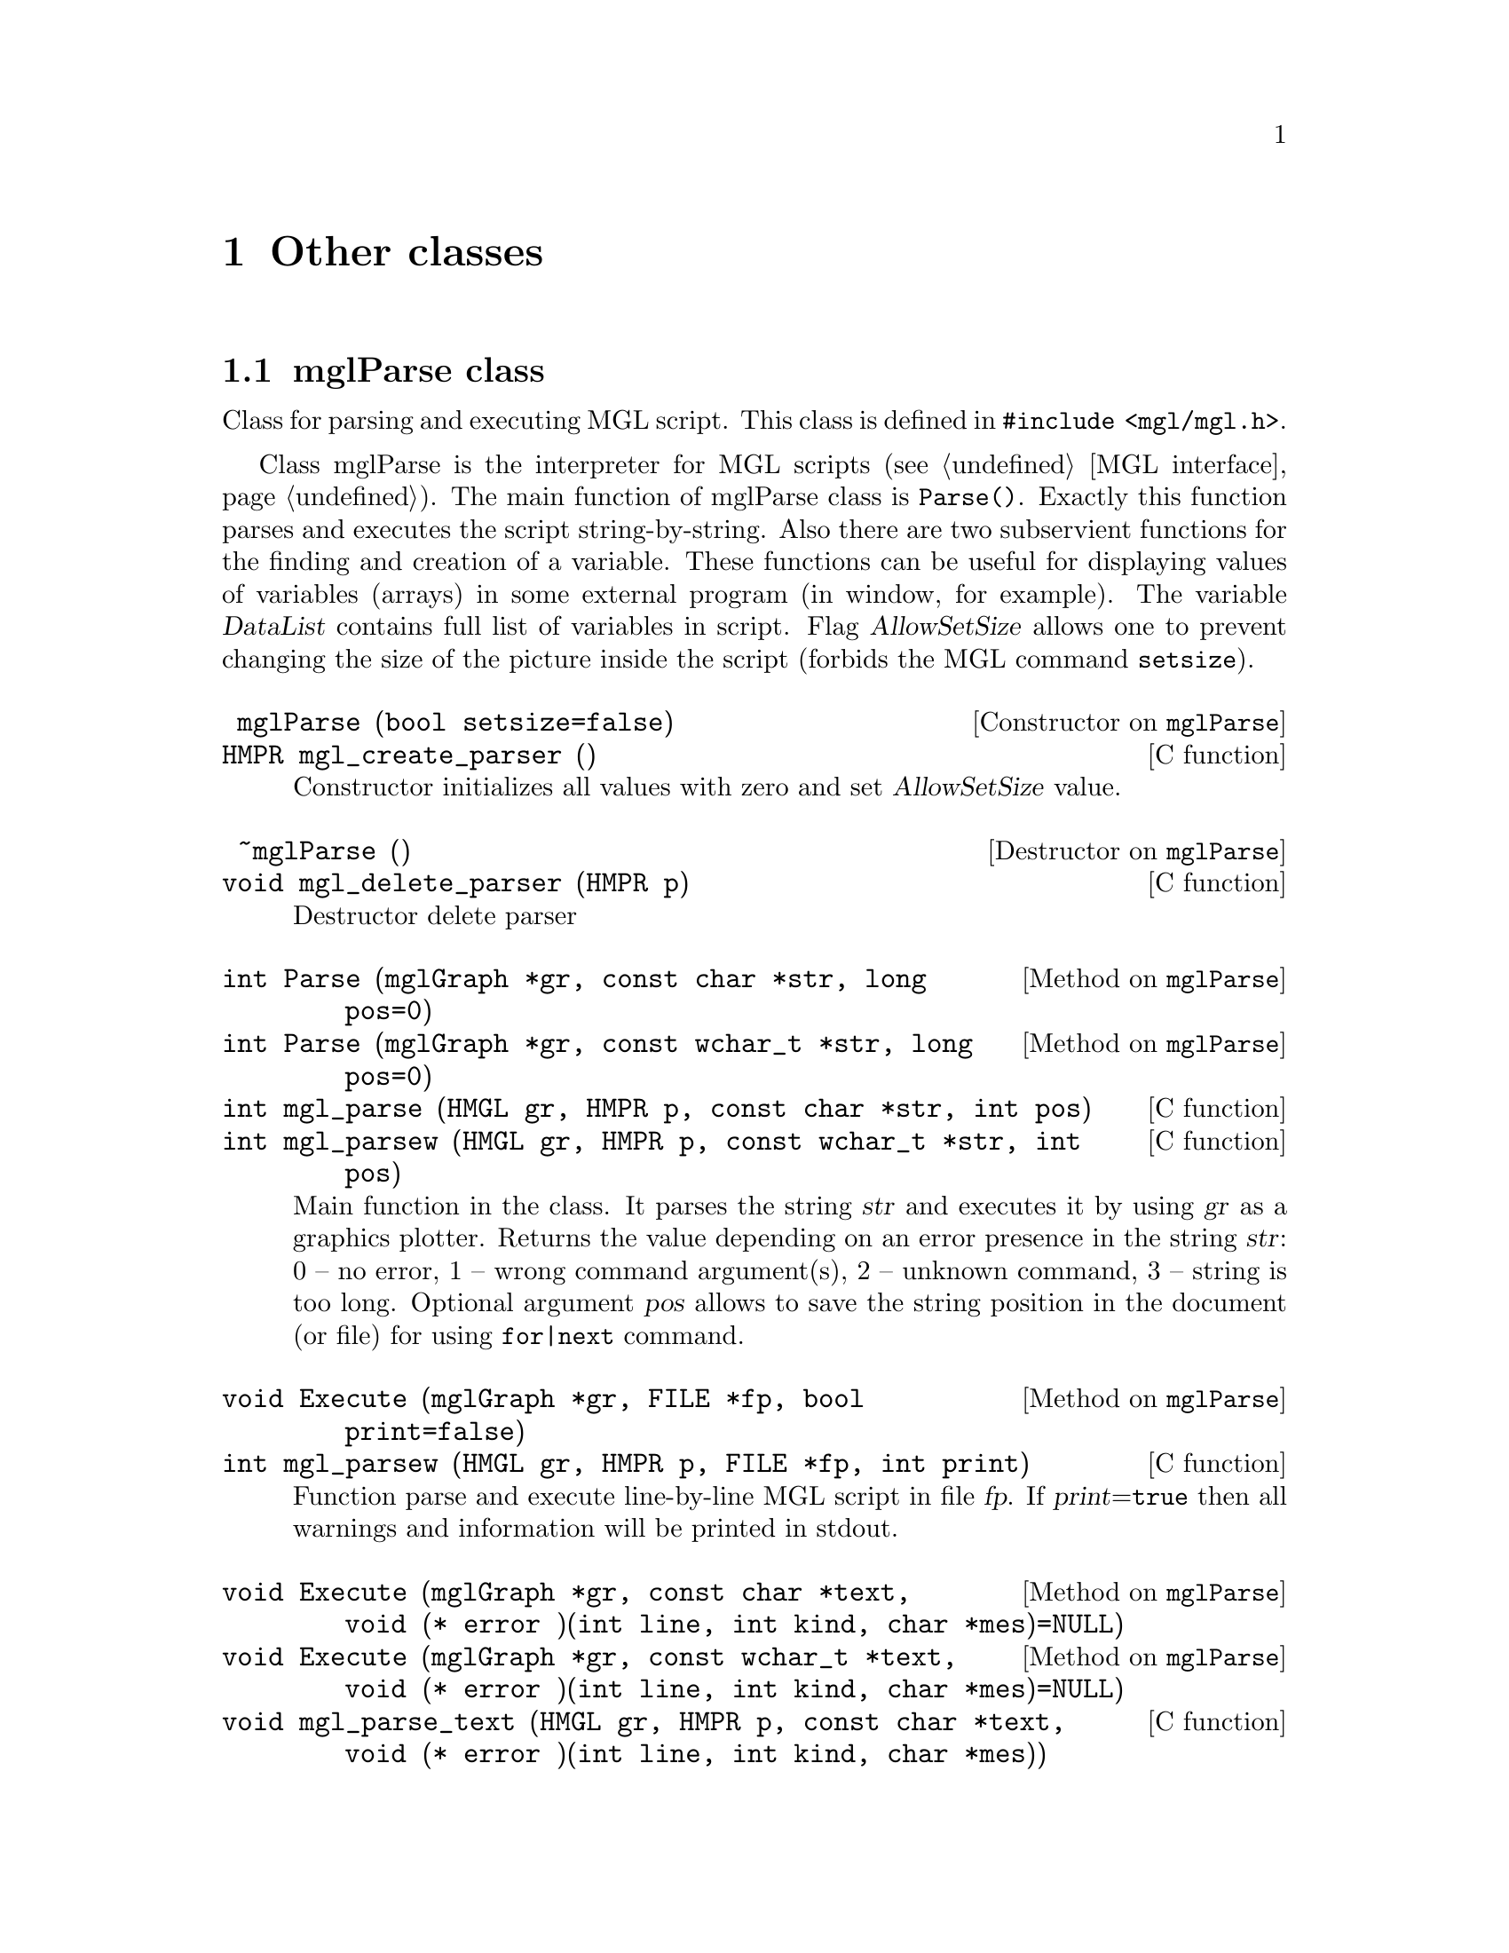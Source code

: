 
@c ------------------------------------------------------------------
@chapter Other classes

@menu
* mglParse class::              
* mglFormula class::            
* mglColor class::              
* mglPoint class::              
* mglFont class::
* mglVar class::                
* mglCommand class::            
* mglArg class::                
@end menu

@c ------------------------------------------------------------------
@node mglParse class, mglFormula class, , Other classes
@section mglParse class
@cindex mglParse

Class for parsing and executing MGL script. This class is defined in @code{#include <mgl/mgl.h>}.

Class mglParse is the interpreter for MGL scripts (@pxref{MGL interface}). The main function of mglParse class is @code{Parse()}. Exactly this function parses and executes the script string-by-string. Also there are two subservient functions for the finding and creation of a variable. These functions can be useful for displaying values of variables (arrays) in some external program (in window, for example). The variable @var{DataList} contains full list of variables in script. Flag @var{AllowSetSize} allows one to prevent changing the size of the  picture inside the script (forbids the MGL command @code{setsize}). 

@c Note an important feature -- if user defines function @var{func} in variable then it will be called before the destroying of this variable (@pxref{mglVar class}).

@deftypefn {Constructor on @code{mglParse}} @code{} mglParse (@code{bool} setsize=@code{false})
@deftypefnx {C function} @code{HMPR} mgl_create_parser ()
Constructor initializes all values with zero and set @var{AllowSetSize} value.
@end deftypefn

@deftypefn {Destructor on @code{mglParse}} @code{} ~mglParse ()
@deftypefnx {C function} @code{void} mgl_delete_parser (@code{HMPR} p)
Destructor delete parser
@end deftypefn

@deftypefn {Method on @code{mglParse}} @code{int} Parse (@code{mglGraph *}gr, @code{const char *}str, @code{long} pos=@code{0})
@deftypefnx {Method on @code{mglParse}} @code{int} Parse (@code{mglGraph *}gr, @code{const wchar_t *}str, @code{long} pos=@code{0})
@deftypefnx {C function} @code{int} mgl_parse (@code{HMGL} gr, @code{HMPR} p, @code{const char *}str, @code{int} pos)
@deftypefnx {C function} @code{int} mgl_parsew (@code{HMGL} gr, @code{HMPR} p, @code{const wchar_t *}str, @code{int} pos)
Main function in the class. It parses the string @var{str} and executes it by  using @var{gr} as a graphics plotter. Returns the value depending on an error presence in the string @var{str}: 0 -- no error, 1 -- wrong command argument(s), 2 -- unknown command, 3 -- string is too long. Optional argument @var{pos} allows to save the string position in the document (or file) for using @code{for|next} command.
@end deftypefn

@deftypefn {Method on @code{mglParse}} @code{void} Execute (@code{mglGraph *}gr, @code{FILE *}fp, @code{bool} print=@code{false})
@deftypefnx {C function} @code{int} mgl_parsew (@code{HMGL} gr, @code{HMPR} p, @code{FILE *}fp, @code{int} print)
Function parse and execute line-by-line MGL script in file @var{fp}. If @var{print}=@code{true} then all warnings and information will be printed in stdout.
@end deftypefn

@deftypefn {Method on @code{mglParse}} @code{void} Execute (@code{mglGraph *}gr, @code{const char *}text, @code{void (*} error @code{)(int line, int kind, char *mes)=NULL})
@deftypefnx{Method on @code{mglParse}} @code{void} Execute (@code{mglGraph *}gr, @code{const wchar_t *}text, @code{void (*} error @code{)(int line, int kind, char *mes)=NULL})
@deftypefnx {C function} @code{void} mgl_parse_text (@code{HMGL} gr, @code{HMPR} p, @code{const char *}text, @code{void (*} error @code{)(int line, int kind, char *mes)})
@deftypefnx {C function} @code{void} mgl_parsew_text (@code{HMGL} gr, @code{HMPR} p, @code{const wchar_t *}text, @code{void (*} error @code{)(int line, int kind, char *mes)})
Function parse and execute line-by-line MGL script in array @var{text}. Lines are separated by newline symbol @samp{\n} as usual. If @var{error} is not @code{NULL} then this function will be called for all warnings, information and other messages.
@end deftypefn

@deftypefn {Method on @code{mglParse}} @code{bool} AddParam (@code{int} n, @code{const char *}str, @code{bool} isstr=@code{true})
@deftypefnx {Method on @code{mglParse} (C++)} @code{bool} AddParam (@code{int} n, @code{const wchar_t *}str, @code{bool} isstr=@code{true})
@deftypefnx {C function} @code{void} mgl_add_param (@code{HMPR} p, @code{int} id, @code{const char *}val)
@deftypefnx {C function} @code{void} mgl_add_paramw (@code{HMPR} p, @code{int} id, @code{const wchar_t *}val)
Function set the value of @var{n}-th parameter as string @var{str} (@var{n}=0, 1 ... 9). It return @code{true} for success.
@end deftypefn

@deftypefn {Method on @code{mglParse}} @code{mglData *} FindVar (@code{const char *}name)
@deftypefnx {C function} @code{HMDT} mgl_find_var  (@code{HMPR} p, @code{const char *}name)
Function returns the pointer to variable with name @var{name} or zero if variable is absent. Use this function to put external data array to the script or get the data from the script. You must @strong{not delete} obtained data arrays!
@end deftypefn
@deftypefn {Method on @code{mglParse}} @code{mglData *} AddVar (@code{const char *}name)
@deftypefnx {C function} @code{HMDT} mgl_add_var (@code{HMPR} p, @code{const char *}name)
Function returns the pointer to variable with name @var{name}. If variable is absent then new variable is created with name @var{name}. Use this function to put external data array to the script or get the data from the script. You must @strong{not delete} obtained data arrays!
@end deftypefn

@deftypefn{Method on @code{mglParse} (C++)} @code{void} DeleteVar (@code{const char *}name)
@deftypefnx {C function} @code{void} mgl_del_var (@code{HMPR} p, @code{const char *}name)
Function delete the variable specified by its name or by its pointer.
@end deftypefn

@deftypefn {Method on @code{mglParse}} @code{void} RestoreOnce ()
@deftypefnx {C function} @code{void} mgl_restore_once (@code{HMPR} p)
Restore Once flag.
@end deftypefn

@deftypefn {Method on @code{mglParse}} @code{void} AllowSetSize (@code{bool} a)
@deftypefnx {C function} @code{void} mgl_parser_allow_setsize (@code{HMPR} p, @code{int} a)
Allow to parse 'setsize' command or not.
@end deftypefn

@deftypefn {Method on @code{mglParse}} @code{void} Stop ()
@deftypefnx {C function} @code{void} mgl_parser_stop (@code{HMPR} p)
Sends stop signal which terminate execution at next command.
@end deftypefn


@deftypefn {Method on @code{mglParse}} @code{void} Stop ()
@deftypefnx {C function} @code{void} mgl_parser_stop (@code{HMPR} p)
Sends stop signal which terminate execution at next command.
@end deftypefn

@c ------------------------------------------------------------------
@node mglFormula class, mglColor class, mglParse class, Other classes
@section mglFormula class
@cindex mglFormula

Class for evaluating of formula specified by the string. This class is defined in @code{#include <mgl/eval.h>}. This class is accessible only from C++ (and only from GNU compilers in default binary files).

It is the fast variant of formula evaluation. At creation it will be recognized and compiled to tree-like internal code. At evaluation stage only fast calculations are performed. There is no difference between lower or upper case in formulas. If argument value lie outside the range of function definition then function returns NaN. @xref{Textual formulas}.

@deftypemethod mglFormula @code{} mglFormula (@code{const char *}str)
Parses the formula @var{str} and creates formula-tree. Constructor recursively parses the formula and creates a tree-like structure containing functions and operators for fast further evaluating by @code{Calc()} or @code{CalcD()} functions.
@end deftypemethod
@deftypemethod mglFormula @code{float} Calc (@code{float} x, @code{float} y=@code{0}, @code{float} z=@code{0}, @code{float} u=@code{0})
Evaluates the formula for @code{'x','r'}=@var{x}, @code{'y','n'}=@var{y}, @code{'z','t'}=@var{z}, @code{'a','u'}=@var{u}. Error code (if one) can be obtained from function @code{GetError()}.
@end deftypemethod
@deftypemethod mglFormula @code{float} Calc (@code{float} x, @code{float} y, @code{float} z, @code{float} u, @code{float} v, @code{float} w)
Evaluates the formula for @code{'x'}=@var{x}, @code{'y'}=@var{y}, @code{'z'}=@var{z}, @code{'u'}=@var{u}, @code{'v'}=@var{v}, @code{'w'}=@var{w}. Error code (if one) can be obtained from function @code{GetError()}.
@end deftypemethod
@deftypemethod mglFormula @code{float} Calc (@code{float} var@code{['z'-'a'+1]})
Evaluates the formula for variables in array @var{var}['z'-'a']. Error code (if one) can be obtained from function @code{GetError()}.
@end deftypemethod
@deftypemethod mglFormula @code{float} CalcD (@code{float} var@code{['z'-'a'+1]}, @code{char} diff)
Evaluates the formula derivation respect to @var{diff} for variables in array @var{var}['z'-'a']. Error code (if one) can be obtained from function @code{GetError()}.
@end deftypemethod
@deftypemethod mglFormula @code{int} GetError ()
Returns error code: @code{0} means no error; @code{ERR_LOG} means error in logarithm or power functions; @code{ERR_ARC} means error in inverse functions (like asin); @code{ERR_SQRT} means error in sqrt function.
@end deftypemethod


@c ------------------------------------------------------------------
@node mglColor class, mglPoint class, mglFormula class, Other classes
@section mglColor class
@cindex mglColor

Structure for working with colors. This structure is defined in @code{#include <mgl/type.h>}.

There are two ways to set the color in MathGL. First one is using of float values of red, green and blue channels for precise color definition. The second way is the using of character id. There are a set of characters specifying frequently used colors. Normally capital letter gives more dark color than lowercase one. @xref{Line styles}.

@deftypecv {Parameter} mglColor @code{float} {r, g, b, a}
Reg, green and blue component of color.
@end deftypecv

@deftypemethod mglColor @code{} mglColor (@code{float} R, @code{float} G, @code{float} B, @code{float} A=@code{1})
Constructor sets the color by float values of Red, Green, Blue and Alpha channels. These values should be in interval [0,1].
@end deftypemethod
@deftypemethod mglColor @code{} mglColor (@code{char} c=@code{'k'}, @code{float} bright=@code{1})
Constructor sets the color from character id. The black color is used by default. Parameter @var{br} set additional ``lightness'' of color.
@end deftypemethod
@deftypemethod mglColor @code{void} Set (@code{float} R, @code{float} G, @code{float} B, @code{float} A=@code{1})
Sets color from values of Red, Green, Blue and Alpha channels. These values should be in interval [0,1].
@end deftypemethod
@deftypemethod mglColor @code{void} Set (@code{mglColor} c, @code{float} bright=@code{1})
Sets color as ``lighted'' version of color @var{c}.
@end deftypemethod
@deftypemethod mglColor @code{void} Set (@code{char} p, @code{float} bright=@code{1})
Sets color from symbolic id.
@end deftypemethod
@deftypemethod mglColor @code{bool} Valid ()
Checks correctness of the color.
@end deftypemethod
@deftypemethod mglColor @code{float} Norm ()
Gets maximal of spectral component.
@end deftypemethod
@deftypemethod mglColor @code{bool} operator== (@code{const mglColor &}c)
@deftypemethodx mglColor @code{bool} operator!= (@code{const mglColor &}c)
Compare with another color
@end deftypemethod


@deftypefn {Library Function} {mglColor} operator+ (@code{const mglColor &}a, @code{const mglColor &}b)
Adds colors by its RGB values.
@end deftypefn
@deftypefn {Library Function} @code{mglColor} operator- (@code{const mglColor &}a, @code{const mglColor &}b)
Subtracts colors by its RGB values.
@end deftypefn
@deftypefn {Library Function} @code{mglColor} operator* (@code{const mglColor &}a, @code{float} b)
@deftypefnx {Library Function} @code{mglColor} operator* (@code{float} a, @code{const mglColor &}b)
Multiplies color by number.
@end deftypefn
@deftypefn {Library Function} @code{mglColor} operator/ (@code{const mglColor &}a, @code{float} b)
Divide color by number.
@end deftypefn
@deftypefn {Library Function} @code{mglColor} operator! (@code{const mglColor &}a)
Return inverted color.
@end deftypefn

@c ------------------------------------------------------------------
@node mglPoint class, mglFont class, mglColor class, Other classes
@section mglPoint class
@cindex mglPoint

Structure describes point in space. This structure is defined in @code{#include <mgl/type.h>}

@deftypecv {Parameter} mglPoint @code{float} {x, y, z, c}
Point coordinates @{x,y,z@} and one extra value @var{c} used for amplitude, transparency and so on. By default all values are zero.
@end deftypecv

@deftypemethod mglPoint @code{} mglPoint (@code{float} X=@code{0}, @code{float} Y=@code{0}, @code{float} Z=@code{0}, @code{float} C=@code{0})
Constructor sets the color by float values of Red, Green, Blue and Alpha channels. These values should be in interval [0,1].
@end deftypemethod

@deftypemethod mglPoint @code{bool} IsNAN ()
Returns @code{true} if point contain NAN values.
@end deftypemethod
@deftypemethod mglPoint @code{float} norm ()
Returns the norm @math{\sqrt@{x^2+y^2+z^2@}} of vector.
@end deftypemethod
@deftypemethod mglPoint @code{void} Normalize ()
Normalizes vector to be unit vector.
@end deftypemethod
@deftypemethod mglPoint @code{float} val (@code{int} i)
Returns point component: @var{x} for @var{i}=0, @var{y} for @var{i}=1, @var{z} for @var{i}=2, @var{c} for @var{i}=3.
@end deftypemethod


@deftypefn {Library Function} @code{mglPoint} operator+ (@code{const mglPoint &}a, @code{const mglPoint &}b)
Point of summation (summation of vectors).
@end deftypefn
@deftypefn {Library Function} @code{mglPoint} operator- (@code{const mglPoint &}a, @code{const mglPoint &}b)
Point of difference (difference of vectors).
@end deftypefn
@deftypefn {Library Function} @code{mglPoint} operator* (@code{float} a, @code{const mglPoint &}b)
@deftypefnx {Library Function} @code{mglPoint} operator* (@code{const mglPoint &}a, @code{float} b)
Multiplies (scale) points by number.
@end deftypefn
@deftypefn {Library Function} @code{mglPoint} operator/ (@code{const mglPoint &}a, @code{float} b)
Multiplies (scale) points by number 1/b.
@end deftypefn
@deftypefn {Library Function} @code{float} operator* (@code{const mglPoint &}a, @code{const mglPoint &}b)
Scalar product of vectors.
@end deftypefn

@deftypefn {Library Function} @code{mglPoint} operator/ (@code{const mglPoint &}a, @code{const mglPoint &}b)
Return vector of element-by-element product.
@end deftypefn

@deftypefn {Library Function} @code{mglPoint} operator^ (@code{const mglPoint &}a, @code{const mglPoint &}b)
Cross-product of vectors.
@end deftypefn
@deftypefn {Library Function} @code{mglPoint} operator& (@code{const mglPoint &}a, @code{const mglPoint &}b)
The part of @var{a} which is perpendicular to vector @var{b}.
@end deftypefn
@deftypefn {Library Function} @code{mglPoint} operator| (@code{const mglPoint &}a, @code{const mglPoint &}b)
The part of @var{a} which is parallel to vector @var{b}.
@end deftypefn

@deftypefn {Library Function} @code{mglPoint} operator! (@code{const mglPoint &}a)
Return vector perpendicular to vector @var{a}.
@end deftypefn
@deftypefn {Library Function} @code{float} mgl_norm (@code{const mglPoint &}a)
Return the norm sqrt(|@var{a}|^2) of vector @var{a}.
@end deftypefn

@deftypefn {Library Function} @code{bool} operator== (@code{const mglPoint &}a, @code{const mglPoint &}b)
Return true if points are the same.
@end deftypefn
@deftypefn {Library Function} @code{bool} operator!= (@code{const mglPoint &}a, @code{const mglPoint &}b)
Return true if points are different.
@end deftypefn

@c ------------------------------------------------------------------
@node mglFont class, mglVar class, mglPoint class, Other classes
@section mglFont class
@cindex mglFont

Class for working with font: load, get metrics, parse and draw strings. This class is defined in @code{#include <mgl/font.h>}. This class is accessible only from C++ (and only from GNU compilers in default binary files).

The class is based on loading and drawing of vector Hershey font. There are two styles of specifying of the font type and aligning: by integer parameters or by string.

The string can be any combination of characters: @samp{rbiLCRwou}. The font types are: @samp{r} -- roman font, @samp{i} -- italic style, @samp{b} -- bold style. By default roman font (that is @samp{} or @samp{r}) is used. The align types are: @samp{L} -- align left (default), @samp{C} -- align center, @samp{R} -- align right. Additional font effects are: @samp{w} -- wire, @samp{o} -- over-lined, @samp{u} -- underlined. Parsing of the string to special (TeX-like) commands will be done if variable @var{parse} is true (it's default). See also @pxref{Font styles}.

The over way of font and alignment setting is the using of the integer constant. Integer font Id can be one of predefined constants: @code{MGL_FONT_ITAL, MGL_FONT_BOLD, MGL_FONT_BOLD_ITAL = MGL_FONT_ITAL+MGL_FONT_BOLD}. Default font is @code{MGL_FONT_ROMAN}. Also there are flags @code{MGL_FONT_ULINE, MGL_FONT_OLINE, MGL_FONT_WIRE} for additional font effects. Align parameter controls the text alignment: 0 -- align left, 1 -- align center, 2 -- align right.


@menu
* Format of font files::
@end menu


@deftypemethod mglFont @code{} mglFont (@code{const char *}name=@code{MGL_DEF_FONT_NAME}, @code{const char *}path=@code{NULL})
Initialize the font and load data from file @var{name} (default name is "STIX" for Linux and MacOS) or if  @var{name}=@code{NULL} limited data from memory (default for Windows).
@end deftypemethod
@deftypemethod mglFont @code{bool} Load (@code{const char *} base, @code{const char *}path=@code{NULL})
Load font from file @var{path}/@var{base} into the memory. The font may contain 4 files: @var{base}.vfm, @var{base}_b.vfm, @var{base}_i.vfm, @var{base}_bi.vfm. Appendix contain detailed description of font format.
@end deftypemethod
@deftypemethod mglFont @code{void} Restore ()
Restore default font.
@end deftypemethod
@deftypemethod mglFont @code{void} Copy (@code{mglFont *}fnt)
Copy data from other font instance.
@end deftypemethod
@deftypemethod mglFont @code{void} Clear ()
Clear memory by deleting the loaded font.
@end deftypemethod
@deftypemethod mglFont @code{unsigned} GetNumGlyph ()
Return the number of glyphs in the font.
@end deftypemethod
@deftypemethod mglFont @code{bool} Ready ()
Return true if font is loaded and ready for use.
@end deftypemethod


@deftypemethod mglFont @code{float} Height (@code{int} font)
Gets height of text for font specified by integer constant.
@end deftypemethod
@deftypemethod mglFont @code{float} Puts (@code{const char *}str, @code{int} font=@code{0}, @code{int} align=@code{0})
Prints 8-bit text string for font specified by integer constant.
@end deftypemethod
@deftypemethod mglFont @code{float} Width (@code{const char *}str, @code{int} font=@code{0})
Gets width of 8-bit text string for font specified by integer constant.
@end deftypemethod
@deftypemethod mglFont @code{float} Puts (@code{const wchar_t *}str, @code{int} font=@code{0}, @code{int} align=@code{0})
Prints Unicode text string for font specified by integer constant.
@end deftypemethod
@deftypemethod mglFont @code{float} Width (@code{const wchar_t *}str, @code{int} font=@code{0})
Gets width of Unicode text string for font specified by integer constant.
@end deftypemethod


@deftypemethod mglFont @code{float} Height (@code{const char *}how)
Gets height of text for font specified by string.
@end deftypemethod
@deftypemethod mglFont @code{float} Puts (@code{const char *}str, @code{const char *}how)
Prints 8-bit text string for font specified by string.
@end deftypemethod
@deftypemethod mglFont @code{float} Width (@code{const char *}str, @code{const char *}how)
Gets width of 8-bit text string for font specified by string.
@end deftypemethod
@deftypemethod mglFont @code{float} Puts (@code{const wchar_t *}str, @code{const char *}how)
Prints Unicode text string for font specified by string.
@end deftypemethod
@deftypemethod mglFont @code{float} Width (@code{const wchar_t *}str, @code{const char *}how)
Gets width of Unicode text string for font specified by string.
@end deftypemethod

@deftypecv {Parameter} mglFont @code{HMGL} gr
Instance of mglGraph class which is used for character drawing.
@end deftypecv
@deftypecv {Parameter} mglFont @code{bool} parse
Flag for switching on/off the parsing of TeX commands. Default value is @code{true}.
@end deftypecv

@c ------------------------------------------------------------------
@node Format of font files, , , mglFont class
@subsection Format of font files

Starting from v.1.6 the MathGL library uses new font files. The font is defined in 4 files with suffixes @samp{*.vfm}, @samp{*_b.vfm}, @samp{*_i.vfm}, @samp{*_bi.vfm}. These files are text files containing the data for roman font, bold font, italic font and bold italic font. The files (or some symbols in the files) for bold, italic or bold italic fonts can be absent. In this case the roman glyph will be used for them. By analogy, if the bold italic font is absent but the bold font is present then bold glyph will be used for bold italic. You may create these font files by yourself from *.ttf, *.otf files with the help of program @code{font_tools}. This program can be found at MathGL home site.

The format of font files (*.vfm -- vector font for MathGL) is the following.
@enumerate
@item
First string contains human readable comment and is always ignored.
@item
Second string contains 3 numbers, delimited by space or tabulation. The order of numbers is the following: @var{numg} -- the number of glyphs in the file (integer), @var{fact} -- the factor for glyph sizing (float), @var{size} -- the size of buffer for glyph description (integer).
@item
After it @var{numg}-th strings with glyphs description are placed. Each string contains 6 positive numbers, delimited by space of tabulation. The order of numbers is the following: Unicode glyph ID, glyph width, number of lines in glyph, position of lines coordinates in the buffer (length is 2*number of lines), number of triangles in glyph, position of triangles coordinates in the buffer (length is 6*number of triangles).
@item
The end of file contains the buffer with point coordinates at lines or triangles vertexes. The size of buffer (the number of integer) is @var{size}.
@end enumerate

Each font file can be compressed by gzip.

Note: the closing contour line  is done automatically (so the last segment may be absent). For starting new contour use a point with coordinates @code{@{0x3fff, 0x3fff@}}.

@c ------------------------------------------------------------------
@node mglVar class, mglCommand class, mglFont class, Other classes
@section mglVar class
@cindex mglVar

Structure describes variable of type @code{mglData} and its name in MGL script. This structure is used by @code{mglParse} and is defined in @code{#include <mgl/parser.h>}. This class is accessible only from C++ (and only from GNU compilers in default binary files).

@deftypecv {Parameter} mglVar @code{mglData} d
Data itself
@end deftypecv
@deftypecv {Parameter} mglVar @code{std::wstring} s
Data name
@end deftypecv
@deftypecv {Parameter} mglVar @code{void *} o
Pointer to external object for function @var{func}.
@end deftypecv
@deftypecv {Parameter} mglVar @code{mglVar *} next
Pointer to next instance in list
@end deftypecv
@deftypecv {Parameter} mglVar @code{mglVar *} prev
Pointer to prev instance in list
@end deftypecv
@deftypecv {Parameter} mglVar @code{bool} temp
Flag for temporar variable. Temporal variables will be destroyed after script execution.
@end deftypecv
@deftypecv {Parameter} mglVar @code{void (*} func @code{)(void *)}
Callback function for destroying non-temporal variable.
@end deftypecv

@deftypemethod mglVar @code{void} MoveAfter (@code{mglVar *}var)
Move variable after @var{var} and copy @code{func} from @code{var} (if @code{func} is not 0)
@end deftypemethod


@c ------------------------------------------------------------------
@node mglCommand class, mglArg class, mglVar class, Other classes
@section mglCommand class
@cindex mglCommand

Structure describes MGL command, its name, short description, executable and export functions. The structure is used by @code{mglParse} and is defined in @code{#include <mgl/parser.h>}. This class is accessible only from C++ (and only from GNU compilers in default binary files).

@deftypecv {Parameter} mglCommand @code{const wchar_t *} name
Name of command.
@end deftypecv
@deftypecv {Parameter} mglCommand @code{const wchar_t *} desc
Short command description (can be NULL).
@end deftypecv
@deftypecv {Parameter} mglCommand @code{const wchar_t *} form
Format of command arguments (can be NULL).
@end deftypecv
@deftypecv {Parameter} mglCommand @code{int (*} exec @code{)(mglGraph *gr, long n, mglArg *a, int k[10])const wchar_t *}
Function for executing (plotting) the command using grapher @var{gr} and having @var{n}-th arguments @var{a}. Function must return 0 if all is OK; or 1 if arguments are wrong.
@end deftypecv
@deftypecv {Parameter} mglCommand @code{void (*} save @code{)(wchar_t out[1024], long n, mglArg *a, int k[10])const wchar_t *}
Function for exporting in C++ (can be NULL).
@end deftypecv


@c ------------------------------------------------------------------
@node mglArg class, , mglCommand class, Other classes
@section mglArg class
@cindex mglArg

Structure describes arguments of functions in the stucture @code{mglCommand}. It is defined in @code{#include <mgl/parser.h>}. This class is accessible only from C++ (and only from GNU compilers in default binary files).

@deftypecv {Parameter} mglArg @code{int} type
Type of argument: 0-data, 1-string, 2-number.
@end deftypecv
@deftypecv {Parameter} mglArg @code{mglData *} d
Pointer to data (used if type=0).
@end deftypecv
@deftypecv {Parameter} mglArg @code{std::wstring} w
String with parameters (used if type=1 or if type=0 as variable name).
@end deftypecv
@deftypecv {Parameter} mglArg @code{std::string} s
String with parameters (used if type=1).
@end deftypecv
@deftypecv {Parameter} mglArg @code{float} v
Numerical value (used if type==2)
@end deftypecv

